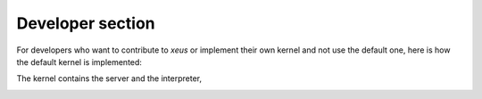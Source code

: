 .. Copyright (c) 2016, Johan Mabille, Sylvain Corlay and Martin Renou

   Distributed under the terms of the BSD 3-Clause License.

   The full license is in the file LICENSE, distributed with this software.

Developer section
=================

For developers who want to contribute to `xeus` or implement their own kernel
and not use the default one, here is how the default kernel is implemented:

The kernel contains the server and the interpreter,

.. image:: server.svg
   :alt: server
